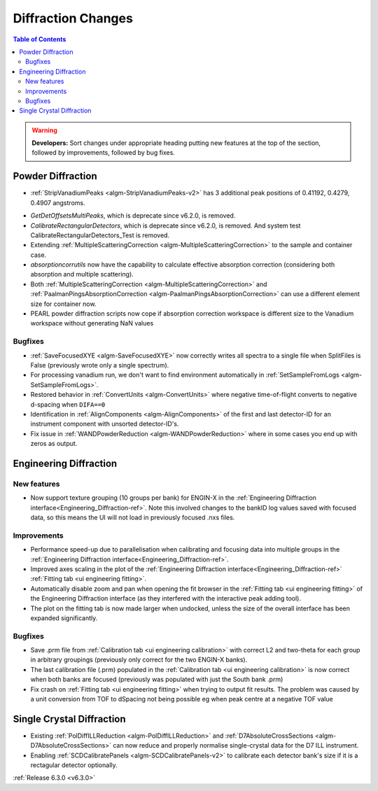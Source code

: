 ===================
Diffraction Changes
===================

.. contents:: Table of Contents
   :local:

.. warning:: **Developers:** Sort changes under appropriate heading
    putting new features at the top of the section, followed by
    improvements, followed by bug fixes.

Powder Diffraction
------------------
* :ref:`StripVanadiumPeaks <algm-StripVanadiumPeaks-v2>` has 3 additional peak positions of 0.41192, 0.4279, 0.4907 angstroms.
- `GetDetOffsetsMultiPeaks`, which is deprecate since v6.2.0, is removed.
- `CalibrateRectangularDetectors`, which is deprecate since v6.2.0, is removed. And system test CalibrateRectangularDetectors_Test is removed.
- Extending :ref:`MultipleScatteringCorrection <algm-MultipleScatteringCorrection>` to the sample and container case.
- `absorptioncorrutils` now have the capability to calculate effective absorption correction (considering both absorption and multiple scattering).
- Both :ref:`MultipleScatteringCorrection <algm-MultipleScatteringCorrection>` and :ref:`PaalmanPingsAbsorptionCorrection <algm-PaalmanPingsAbsorptionCorrection>` can use a different element size for container now.
- PEARL powder diffraction scripts now cope if absorption correction workspace is different size to the Vanadium workspace without generating NaN values

Bugfixes
########
- :ref:`SaveFocusedXYE <algm-SaveFocusedXYE>` now correctly writes all spectra to a single file when SplitFiles is False (previously wrote only a single spectrum).
- For processing vanadium run, we don't want to find environment automatically in :ref:`SetSampleFromLogs <algm-SetSampleFromLogs>`.
- Restored behavior in :ref:`ConvertUnits <algm-ConvertUnits>` where negative time-of-flight converts to negative d-spacing when ``DIFA==0``
- Identification in :ref:`AlignComponents <algm-AlignComponents>` of the first and last detector-ID for an instrument component with unsorted detector-ID's.
- Fix issue in :ref:`WANDPowderReduction <algm-WANDPowderReduction>` where in some cases you end up with zeros as output.

Engineering Diffraction
-----------------------

New features
############
- Now support texture grouping (10 groups per bank) for ENGIN-X in the :ref:`Engineering Diffraction interface<Engineering_Diffraction-ref>`. Note this involved changes to the bankID log values saved with focused data, so this means the UI will not load in previously focused .nxs files.

Improvements
############
- Performance speed-up due to parallelisation when calibrating and focusing data into multiple groups in the :ref:`Engineering Diffraction interface<Engineering_Diffraction-ref>`.
- Improved axes scaling in the plot of the :ref:`Engineering Diffraction interface<Engineering_Diffraction-ref>` :ref:`Fitting tab <ui engineering fitting>`.
- Automatically disable zoom and pan when opening the fit browser in the :ref:`Fitting tab <ui engineering fitting>` of the Engineering Diffraction interface (as they interfered with the interactive peak adding tool).
- The plot on the fitting tab is now made larger when undocked, unless the size of the overall interface has been expanded significantly.

Bugfixes
########
- Save .prm file from :ref:`Calibration tab <ui engineering calibration>` with correct L2 and two-theta for each group in arbitrary groupings (previously only correct for the two ENGIN-X banks).
- The last calibration file (.prm) populated in the :ref:`Calibration tab <ui engineering calibration>` is now correct when both banks are focused (previously was populated with just the South bank .prm)
- Fix crash on :ref:`Fitting tab <ui engineering fitting>` when trying to output fit results. The problem was caused by a unit conversion from TOF to dSpacing not being possible eg when peak centre at a negative TOF value


Single Crystal Diffraction
--------------------------
- Existing :ref:`PolDiffILLReduction <algm-PolDiffILLReduction>` and :ref:`D7AbsoluteCrossSections <algm-D7AbsoluteCrossSections>` can now reduce and properly normalise single-crystal data for the D7 ILL instrument.
- Enabling :ref:`SCDCalibratePanels <algm-SCDCalibratePanels-v2>` to calibrate each detector bank's size if it is a rectagular detector optionally.

:ref:`Release 6.3.0 <v6.3.0>`
